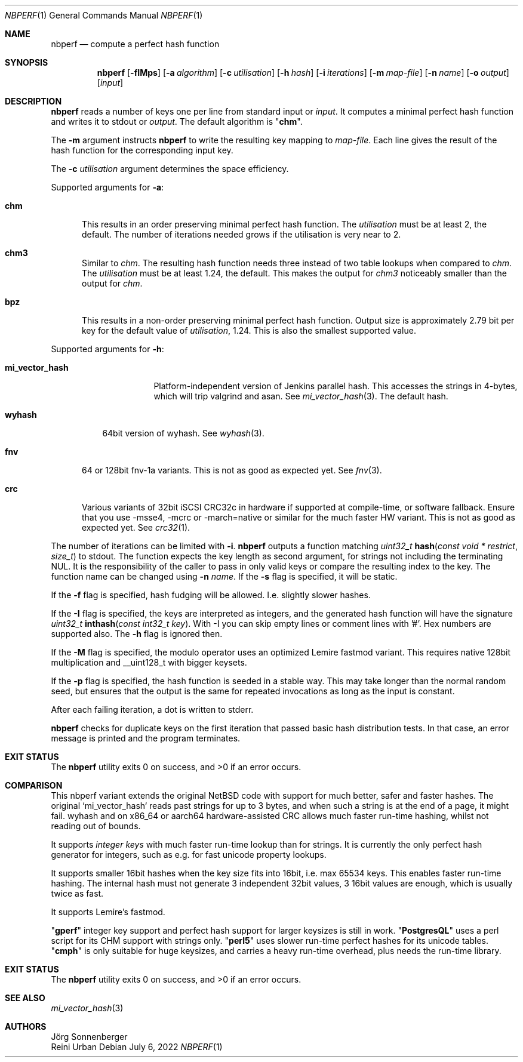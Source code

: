 .\"	$NetBSD: nbperf.1,v 1.8 2021/01/07 16:03:08 joerg Exp $
.\"
.\" Copyright (c) 2009 The NetBSD Foundation, Inc.
.\" Copyright (c) 2022 Reini Urban
.\" All rights reserved.
.\"
.\" This code is derived from software contributed to The NetBSD Foundation
.\" by Joerg Sonnenberger.
.\" Integer keys and more hashes were added by Reini Urban.
.\"
.\" Redistribution and use in source and binary forms, with or without
.\" modification, are permitted provided that the following conditions
.\" are met:
.\" 1. Redistributions of source code must retain the above copyright
.\"    notice, this list of conditions and the following disclaimer.
.\" 2. Redistributions in binary form must reproduce the above copyright
.\"    notice, this list of conditions and the following disclaimer in the
.\"    documentation and/or other materials provided with the distribution.
.\"
.\" THIS SOFTWARE IS PROVIDED BY THE NETBSD FOUNDATION, INC. AND CONTRIBUTORS
.\" ``AS IS'' AND ANY EXPRESS OR IMPLIED WARRANTIES, INCLUDING, BUT NOT LIMITED
.\" TO, THE IMPLIED WARRANTIES OF MERCHANTABILITY AND FITNESS FOR A PARTICULAR
.\" PURPOSE ARE DISCLAIMED.  IN NO EVENT SHALL THE FOUNDATION OR CONTRIBUTORS
.\" BE LIABLE FOR ANY DIRECT, INDIRECT, INCIDENTAL, SPECIAL, EXEMPLARY, OR
.\" CONSEQUENTIAL DAMAGES (INCLUDING, BUT NOT LIMITED TO, PROCUREMENT OF
.\" SUBSTITUTE GOODS OR SERVICES; LOSS OF USE, DATA, OR PROFITS; OR BUSINESS
.\" INTERRUPTION) HOWEVER CAUSED AND ON ANY THEORY OF LIABILITY, WHETHER IN
.\" CONTRACT, STRICT LIABILITY, OR TORT (INCLUDING NEGLIGENCE OR OTHERWISE)
.\" ARISING IN ANY WAY OUT OF THE USE OF THIS SOFTWARE, EVEN IF ADVISED OF THE
.\" POSSIBILITY OF SUCH DAMAGE.
.\"
.Dd July 6, 2022
.Dt NBPERF 1
.Os
.Sh NAME
.Nm nbperf
.Nd compute a perfect hash function
.Sh SYNOPSIS
.Nm
.Op Fl fIMps
.Op Fl a Ar algorithm
.Op Fl c Ar utilisation
.Op Fl h Ar hash
.Op Fl i Ar iterations
.Op Fl m Ar map-file
.Op Fl n Ar name
.Op Fl o Ar output
.Op Ar input
.Sh DESCRIPTION
.Nm
reads a number of keys one per line from standard input or
.Ar input .
It computes a minimal perfect hash function and writes it to stdout or
.Ar output .
The default algorithm is
.Qq Sy chm .
.Pp
The
.Fl m
argument instructs
.Nm
to write the resulting key mapping to
.Ar map-file .
Each line gives the result of the hash function for the corresponding input
key.
.Pp
The
.Fl c
.Ar utilisation
argument determines the space efficiency.
.Pp
Supported arguments for
.Fl a :
.Bl -tag -width "chm"
.It Sy chm
This results in an order preserving minimal perfect hash function.
The
.Ar utilisation
must be at least 2, the default.
The number of iterations needed grows if the utilisation is very near to 2.
.It Sy chm3
Similar to
.Ar chm .
The resulting hash function needs three instead of two table lookups when
compared to
.Ar chm .
The
.Ar utilisation
must be at least 1.24, the default.
This makes the output for
.Ar chm3
noticeably smaller than the output for
.Ar chm .
.It Sy bpz
This results in a non-order preserving minimal perfect hash function.
Output size is approximately 2.79 bit per key for the default value of
.Ar utilisation ,
1.24.
This is also the smallest supported value.
.El
.Pp
Supported arguments for
.Fl h :
.Bl -tag -width "mi_vector_hash"
.It Sy mi_vector_hash
Platform-independent version of Jenkins parallel hash.
This accesses the strings in 4-bytes, which will trip valgrind and asan.
See
.Xr mi_vector_hash 3 .
The default hash.
.El
.Bl -tag -width "wyhash"
.It Sy wyhash
64bit version of wyhash.
See
.Xr wyhash 3 .
.El
.Bl -tag -width "fnv"
.It Sy fnv
64 or 128bit fnv-1a variants.
This is not as good as expected yet.
See
.Xr fnv 3 .
.El
.Bl -tag -width "crc"
.It Sy crc
Various variants of 32bit iSCSI CRC32c in hardware if supported at compile-time,
or software fallback.
Ensure that you use -msse4, -mcrc or -march=native or similar for the much faster HW variant.
This is not as good as expected yet.
See
.Xr crc32 1 .
.El
.Pp
The number of iterations can be limited with
.Fl i .
.Nm
outputs a function matching
.Ft uint32_t
.Fn hash "const void * restrict" "size_t"
to stdout.
The function expects the key length as second argument, for strings not
including the terminating NUL.
It is the responsibility of the caller to pass in only valid keys or compare
the resulting index to the key.
The function name can be changed using
.Fl n Ar name .
If the
.Fl s
flag is specified, it will be static.
.Pp
If the
.Fl f
flag is specified, hash fudging will be allowed. I.e. slightly slower hashes.
.Pp
If the
.Fl I
flag is specified, the keys are interpreted as integers, and
the generated hash function will have the signature
.Ft uint32_t
.Fn inthash "const int32_t key".
With -I you can skip empty lines or comment lines with '#'.
Hex numbers are supported also. The
.Fl h
flag is ignored then.
.Pp
If the
.Fl M
flag is specified, the modulo operator uses an optimized Lemire fastmod variant.
This requires native 128bit multiplication and __uint128_t with bigger keysets.
.Pp
If the
.Fl p
flag is specified, the hash function is seeded in a stable way.
This may take longer than the normal random seed, but ensures
that the output is the same for repeated invocations as long as
the input is constant.
.Pp
.Pp
After each failing iteration, a dot is written to stderr.
.Pp
.Nm
checks for duplicate keys on the first iteration that passed
basic hash distribution tests.
In that case, an error message is printed and the program terminates.
.Pp
.Sh EXIT STATUS
.Ex -std
.Pp
.Sh COMPARISON
This nbperf variant extends the original NetBSD code with support for
much better, safer and faster hashes. The original `mi_vector_hash` reads
past strings for up to 3 bytes, and when such a string is at the end of a page,
it might fail. wyhash and on x86_64 or aarch64 hardware-assisted CRC allows
much faster run-time hashing, whilst not reading out of bounds.
.Pp
It supports
.Ar integer keys
with much faster run-time lookup than for strings.
It is currently the only perfect hash generator for integers, such as e.g. for
fast unicode property lookups.
.Pp
It supports smaller 16bit hashes when the key size fits into 16bit, i.e. max 65534 keys.
This enables faster run-time hashing. The internal hash must not generate 3
independent 32bit values, 3 16bit values are enough, which is usually twice as fast.
.Pp
It supports Lemire's fastmod.
.Pp
.Qq Sy "gperf"
integer key support and perfect hash support for larger keysizes is
still in work.
.Qq Sy "PostgresQL"
uses a perl script for its CHM support with strings only.
.Qq Sy "perl5"
uses slower run-time perfect hashes for its unicode tables.
.Qq Sy "cmph"
is only suitable for huge keysizes, and carries a heavy run-time overhead,
plus needs the run-time library.
.Pp
.Sh EXIT STATUS
.Ex -std
.Sh SEE ALSO
.Xr mi_vector_hash 3
.Sh AUTHORS
.An J\(:org Sonnenberger
.An Reini Urban
